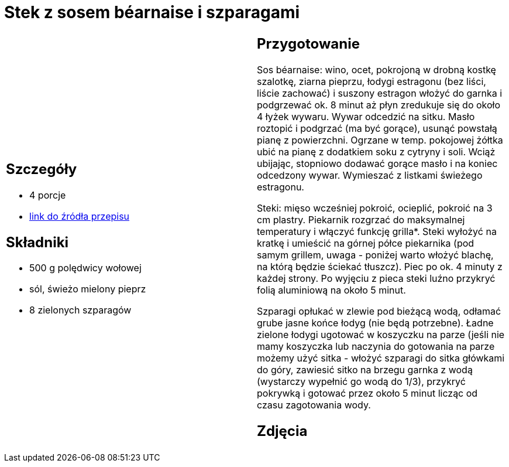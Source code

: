 = Stek z sosem béarnaise i szparagami

[cols=".<a,.<a"]
[frame=none]
[grid=none]
|===
|
== Szczegóły
* 4 porcje
* https://www.kwestiasmaku.com/kuchnia_angielska/steki/stek_z_sosem_bearnaise/przepis.html[link do źródła przepisu]

== Składniki
* 500 g polędwicy wołowej
* sól, świeżo mielony pieprz
* 8 zielonych szparagów

|
== Przygotowanie
Sos béarnaise: wino, ocet, pokrojoną w drobną kostkę szalotkę, ziarna pieprzu, łodygi estragonu (bez liści, liście zachować) i suszony estragon włożyć do garnka i podgrzewać ok. 8 minut aż płyn zredukuje się do około 4 łyżek wywaru. Wywar odcedzić na sitku. Masło roztopić i podgrzać (ma być gorące), usunąć powstałą pianę z powierzchni. Ogrzane w temp. pokojowej żółtka ubić na pianę z dodatkiem soku z cytryny i soli. Wciąż ubijając, stopniowo dodawać gorące masło i na koniec odcedzony wywar. Wymieszać z listkami świeżego estragonu.

Steki: mięso wcześniej pokroić, ocieplić, pokroić na 3 cm plastry. Piekarnik rozgrzać do maksymalnej temperatury i włączyć funkcję grilla*. Steki wyłożyć na kratkę i umieścić na górnej półce piekarnika (pod samym grillem, uwaga - poniżej warto włożyć blachę, na którą będzie ściekać tłuszcz). Piec po ok. 4 minuty z każdej strony. Po wyjęciu z pieca steki luźno przykryć folią aluminiową na około 5 minut.

Szparagi opłukać w zlewie pod bieżącą wodą, odłamać grube jasne końce łodyg (nie będą potrzebne). Ładne zielone łodygi ugotować w koszyczku na parze (jeśli nie mamy koszyczka lub naczynia do gotowania na parze możemy użyć sitka - włożyć szparagi do sitka główkami do góry, zawiesić sitko na brzegu garnka z wodą (wystarczy wypełnić go wodą do 1/3), przykryć pokrywką i gotować przez około 5 minut licząc od czasu zagotowania wody.

== Zdjęcia
|===
